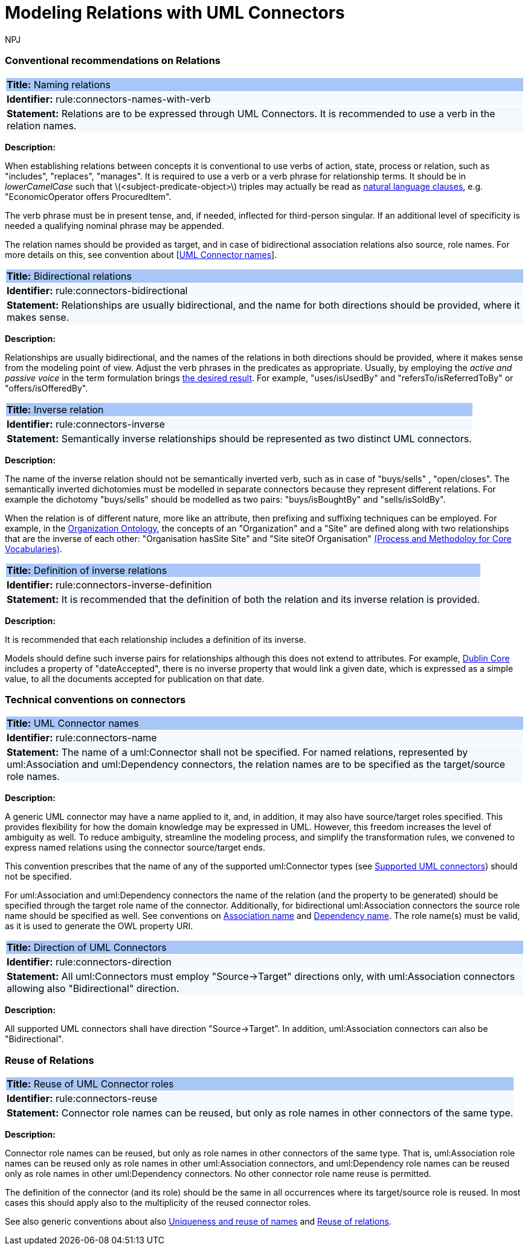 :doctitle: Modeling Relations with UML Connectors
:doccode: m2o-main-prod-014
:author: NPJ
:authoremail: nicole-anne.paterson-jones@ext.ec.europa.eu
:docdate: November 2023



[[sec:relations]]
=== Conventional recommendations on Relations


[[rule:connectors-names-with-verb]]
|===
|{set:cellbgcolor: #a8c6f7}
 *Title:* Naming relations

|{set:cellbgcolor: #f5f8fc}
*Identifier:* rule:connectors-names-with-verb

|*Statement:*
Relations are to be expressed through UML Connectors. It is recommended to use a verb in the relation names.
|===

*Description:*

When establishing relations between concepts it is conventional to use verbs of action, state, process or relation, such as "includes", "replaces", "manages". It is required to use a verb or a verb phrase for relationship terms. It should be in _lowerCamelCase_ such that latexmath:[$<subject-predicate-object>$] triples may actually be read as https://joinup.ec.europa.eu/sites/default/files/document/2017-08/d02.01_specification_of_the_process_and_methodology_v1.00.pdf[natural language clauses], e.g. "EconomicOperator offers ProcuredItem".

The verb phrase must be in present tense, and, if needed, inflected for third-person singular. If an additional level of specificity is needed a qualifying nominal phrase may be appended.

The relation names should be provided as target, and in case of bidirectional association relations also source, role names. For more details on this, see convention about [xref:rule:connectors-name[UML Connector names]].

[[rule:connectors-bidirectional]]
|===
|{set:cellbgcolor: #a8c6f7}
 *Title:* Bidirectional relations

|{set:cellbgcolor: #f5f8fc}
*Identifier:* rule:connectors-bidirectional

|*Statement:*
Relationships are usually bidirectional, and the name for both directions should be provided, where it makes sense.
|===

*Description:*

Relationships are usually bidirectional, and the names of the relations in both directions should be provided, where it makes sense from the modeling point of view. Adjust the verb phrases in the predicates as appropriate. Usually, by employing the _active and passive voice_ in the term formulation brings https://joinup.ec.europa.eu/sites/default/files/document/2017-08/d02.01_specification_of_the_process_and_methodology_v1.00.pdf[the desired result]. For example, "uses/isUsedBy" and "refersTo/isReferredToBy" or "offers/isOfferedBy".


[[rule:connectors-inverse]]
|===
|{set:cellbgcolor: #a8c6f7}
 *Title:* Inverse relation

|{set:cellbgcolor: #f5f8fc}
*Identifier:* rule:connectors-inverse

|*Statement:*
Semantically inverse relationships should be represented as two distinct UML connectors.
|===

*Description:*

The name of the inverse relation should not be semantically inverted verb, such as in case of "buys/sells" , "open/closes". The semantically inverted dichotomies must be modelled in separate connectors because they represent different relations. For example the dichotomy "buys/sells" should be modelled as two pairs: "buys/isBoughtBy" and "sells/isSoldBy".

When the relation is of different nature, more like an attribute, then prefixing and suffixing techniques can be employed. For example, in the https://www.w3.org/TR/vocab-org/[Organization Ontology], the concepts of an "Organization" and a "Site" are defined along with two relationships that are the inverse of each other: "Organisation hasSite Site" and "Site siteOf Organisation" https://joinup.ec.europa.eu/sites/default/files/document/2012-03/D3.1-Process%20and%20Methodology%20for%20Core%20Vocabularies_v1.01.pdf[(Process and Methodoloy for Core Vocabularies)].


[[rule:connectors-inverse-definition]]
|===
|{set:cellbgcolor: #a8c6f7}
 *Title:* Definition of inverse relations

|{set:cellbgcolor: #f5f8fc}
*Identifier:* rule:connectors-inverse-definition

|*Statement:*
It is recommended that the definition of both the relation and its inverse relation is provided.
|===

*Description:*

It is recommended that each relationship includes a definition of its inverse.

Models should define such inverse pairs for relationships although this does not extend to attributes. For example, https://datatracker.ietf.org/doc/rfc5013/[Dublin Core] includes a property of "dateAccepted", there is no inverse property that would link a given date, which is expressed as a simple value, to all the documents accepted for publication on that date.


[[sec:connectors]]
=== Technical conventions on connectors


[[rule:connectors-name]]
|===
|{set:cellbgcolor: #a8c6f7}
 *Title:* UML Connector names

|{set:cellbgcolor: #f5f8fc}
*Identifier:* rule:connectors-name

|*Statement:*
The name of a uml:Connector shall not be specified. For named relations, represented by uml:Association and uml:Dependency connectors, the relation names are to be specified as the target/source role names.
|===

*Description:*

A generic UML connector may have a name applied to it, and, in addition, it may also have source/target roles specified. This provides flexibility for how the domain knowledge may be expressed in UML. However, this freedom increases the level of ambiguity as well. To reduce ambiguity, streamline the modeling process, and simplify the transformation rules, we convened to express named relations using the connector source/target ends.

This convention prescribes that the name of any of the supported uml:Connector types (see xref:uml/conv-general.adoc#rule:gen-model-connectors[Supported UML connectors]) should not be specified.

For uml:Association and uml:Dependency connectors the name of the relation (and the property to be generated) should be specified through the target role name of the connector. Additionally, for bidirectional uml:Association connectors the source role name should be specified as well. See conventions on xref:uml/conv-conn-association.adoc#rule:association-target[Association name] and xref:uml/conv-conn-dependency.adoc#rule:dependency-target[Dependency name]. The role name(s) must be valid, as it is used to generate the OWL property URI.


[[rule:connectors-direction]]
|===
|{set:cellbgcolor: #a8c6f7}
 *Title:* Direction of UML Connectors

|{set:cellbgcolor: #f5f8fc}
*Identifier:* rule:connectors-direction

|*Statement:*
All uml:Connectors must employ "Source->Target" directions only, with uml:Association connectors allowing also "Bidirectional" direction.
|===

*Description:*

All supported UML connectors shall have direction "Source->Target". In addition, uml:Association connectors can also be "Bidirectional".


[[sec:relations-reuse]]
=== Reuse of Relations

[[rule:connectors-reuse]]
|===
|{set:cellbgcolor: #a8c6f7}
 *Title:* Reuse of UML Connector roles

|{set:cellbgcolor: #f5f8fc}
*Identifier:* rule:connectors-reuse

|*Statement:*
Connector role names can be reused, but only as role names in other connectors of the same type.
|===

*Description:*

Connector role names can be reused, but only as role names in other connectors of the same type.
That is, uml:Association role names can be reused only as role names in other uml:Association connectors,
and uml:Dependency role names can be reused only as role names in other uml:Dependency connectors.
No other connector role name reuse is permitted.

The definition of the connector (and its role) should be the same in all occurrences where its target/source role is reused. In most cases this should apply also to the multiplicity of the reused connector roles.

See also generic conventions about also xref:uml/conv-general.adoc#rule:gen-names-unique[Uniqueness and reuse of names] and xref:uml/conv-general.adoc#rule:gen-relation-reuse[Reuse of relations].

